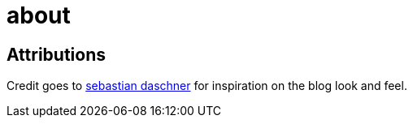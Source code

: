 = about

== Attributions

Credit goes to link:https://www.sebastian-daschner.com[sebastian daschner] for inspiration on the blog look and feel.
